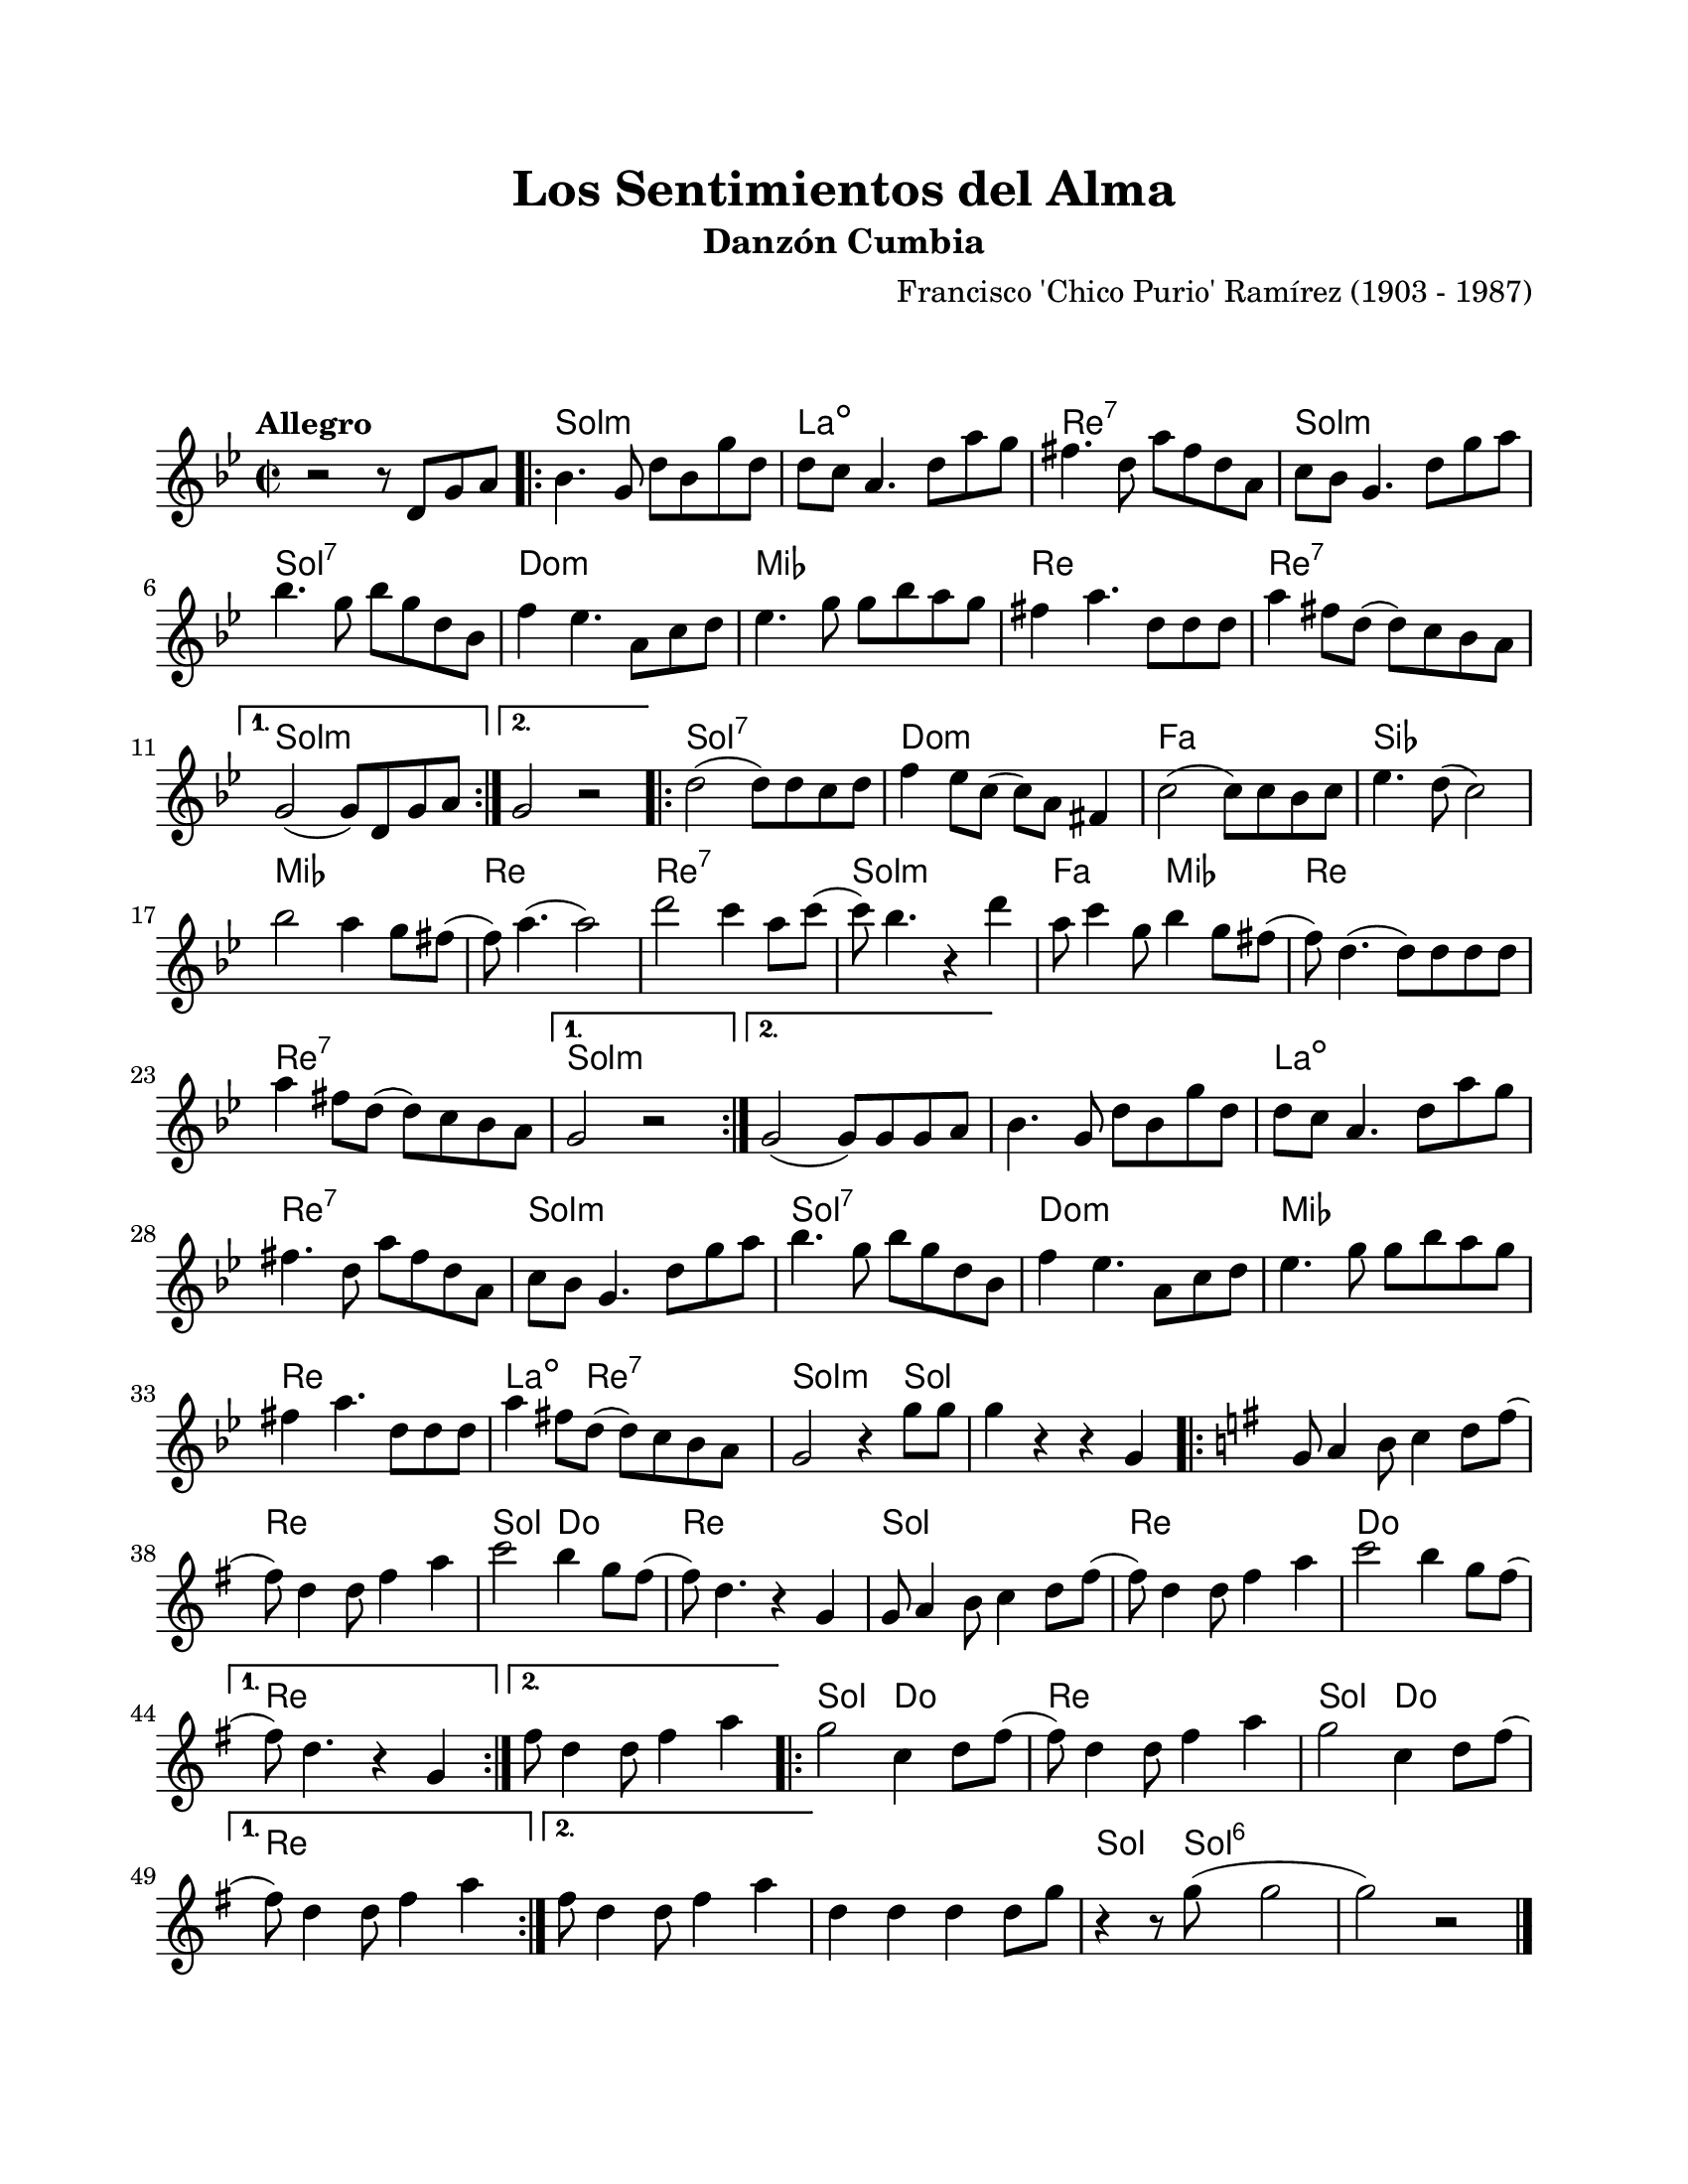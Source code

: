 \version "2.23.2"
\header {
	title = "Los Sentimientos del Alma"
	subtitle = "Danzón Cumbia"
	%%poet = "Leonidas Cajar"
	composer = "Francisco 'Chico Purio' Ramírez (1903 - 1987)"
	tagline = ##f
}

\paper {
	#(set-paper-size "letter")
	top-margin = 20
	left-margin = 20
	right-margin = 20
	bottom-margin = 25
	print-page-number = false
	indent = 0
}

\markup \vspace #2 %

global= {
	\time 2/2
	\tempo Allegro
	\key g \minor
}

violinUno = \new Voice \relative c'' {
	r2 r8 d,8 g a |
	\repeat volta 2 {
		bes4. g8 d' bes g' d | d c a4. d8 a' g | 
		fis4. d8 a' fis d a | c bes g4. d'8 g a |
		bes4. g8 bes g d bes | f'4 ees4. a,8 c d |
		ees4. g8 g bes a g | fis4 a4. d,8 d d |
		a'4 fis8 d( d) c bes a |
	}
	\alternative {
		{ g2( g8) d g a | }
		{ g2 r2 | }
	}
	\repeat volta 2 {
		d'2( d8) d c d | f4 ees8 c( c) a fis4 |
		c'2( c8) c bes c | ees4. d8( c2) |
		bes'2 a4 g8 fis( | f) a4.( a2) |
		d2 c4 a8 c( | c) bes4. r4 d4 |
		a8 c4 g8 bes4 g8 fis( | f8) d4.( d8) d d d |
		a'4 fis8 d( d) c bes a |
	}
	\alternative {
		{ g2 r2 | }
		{ g2( g8) g g a | }
	}
	bes4. g8 d' bes g' d | d c a4. d8 a' g | 
	fis4. d8 a' fis d a | c bes g4. d'8 g a |
	bes4. g8 bes g d bes | f'4 ees4. a,8 c d |
	ees4. g8 g bes a g | fis4 a4. d,8 d d |
	a'4 fis8 d( d) c bes a | g2 r4 g'8 g |
	g4 r4 r4 g,4 | 
	||
	\key g \major
	\repeat volta 2 {
		g8 a4 b8 c4 d8 fis( | fis) d4 d8 fis4 a4 | 
		c2 b4 g8 fis( | fis ) d4. r4 g,4 | 
		g8 a4 b8 c4 d8 fis( | fis) d4 d8 fis4 a4 |
		c2 b4 g8 fis( |
	}
	\alternative {
		{ fis8 ) d4. r4 g,4 | }
		{ fis'8 d4 d8 fis4 a | }
	}
	\repeat volta 2 {
		g2 c,4 d8 fis8( | fis) d4 d8 fis4 a4 |
		g2 c,4 d8 fis8( |
	}
	\alternative { 
		{ fis8) d4 d8 fis4 a4 | }
		{ fis8 d4 d8 fis4 a4 | }
	}
	d,4 d d d8 g | r4 r8 g8( g2 | g2 ) r2 |
	\bar "|."
}

harmonies = \chordmode {
	\time 2/2
	s1
	g1:m | a1:dim | d1:7 | g1:m |
	g1:7 | c1:m | ees1 | d1 |
	d1:7 | 
	g1:m | g1:m | 
	g1:7 | c1:m | f1 | bes1 | 
	ees1 | d1 | d1:7 | g1:m | 
	f2 ees2 | d1 | d1:7 | 
	g1:m | g1:m |
	g1:m | a1:dim | d1:7 | g1:m |
	g1:7 | c1:m | ees1 | d1 |
	a4.:dim d2:7 d8:7 | g2:m s4 g4 | g1 | 
	g1 | d1 | g2 c2 | d1 | 
	g1 | d1 | c1 |
	d1 | d1 |
	g2 c2 | d1 | g2 c2 | 
	d1 | d1 |
	d4 d4 d4 d4 | g4. g8:6 g2:6 | g2:6 s2 | 
}


\score {
<<
	\language "espanol"
	\new ChordNames {
		\set chordChanges = ##t
		\set noChordSymbol = ##f
		\override ChordName.font-size = #0.9
		\override ChordName.direction = #UP
		\harmonies
	}
	\new Staff
		<< \global \violinUno >>
		\addlyrics { %% lírica
		}
>>
\layout {}
%%\midi {}
}
